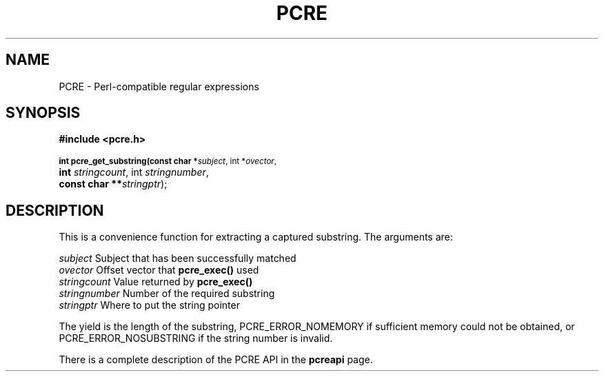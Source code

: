 .TH PCRE 3
.SH NAME
PCRE - Perl-compatible regular expressions
.SH SYNOPSIS
.rs
.sp
.B #include <pcre.h>
.PP
.SM
.br
.B int pcre_get_substring(const char *\fIsubject\fR, int *\fIovector\fR,
.ti +5n
.B int \fIstringcount\fR, int \fIstringnumber\fR,
.ti +5n
.B const char **\fIstringptr\fR);

.SH DESCRIPTION
.rs
.sp
This is a convenience function for extracting a captured substring. The
arguments are:

  \fIsubject\fR       Subject that has been successfully matched
  \fIovector\fR       Offset vector that \fBpcre_exec()\fR used
  \fIstringcount\fR   Value returned by \fBpcre_exec()\fR
  \fIstringnumber\fR  Number of the required substring
  \fIstringptr\fR     Where to put the string pointer

The yield is the length of the substring, PCRE_ERROR_NOMEMORY if sufficient
memory could not be obtained, or PCRE_ERROR_NOSUBSTRING if the string number is
invalid.

There is a complete description of the PCRE API in the
.\" HREF
\fBpcreapi\fR
.\"
page.
